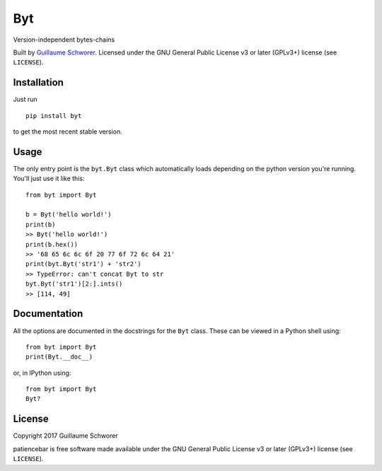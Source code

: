 Byt
===

Version-independent bytes-chains

Built by `Guillaume Schworer <https://github.com/ceyzeriat>`_. Licensed under
the GNU General Public License v3 or later (GPLv3+) license (see ``LICENSE``).


Installation
------------

Just run

::

    pip install byt

to get the most recent stable version.


Usage
-----

The only entry point is the ``byt.Byt`` class which automatically loads
depending on the python version you're running. You'll just use it like this:

::

    from byt import Byt

    b = Byt('hello world!')
    print(b)
    >> Byt('hello world!')
    print(b.hex())
    >> '68 65 6c 6c 6f 20 77 6f 72 6c 64 21'
    print(byt.Byt('str1') + 'str2')
    >> TypeError: can't concat Byt to str
    byt.Byt('str1')[2:].ints()
    >> [114, 49]


Documentation
-------------

All the options are documented in the docstrings for the ``Byt`` class. These can be viewed in a Python shell using:

::

    from byt import Byt
    print(Byt.__doc__)

or, in IPython using:

::

    from byt import Byt
    Byt?


License
-------

Copyright 2017 Guillaume Schworer

patiencebar is free software made available under the GNU General
Public License v3 or later (GPLv3+) license (see ``LICENSE``).
